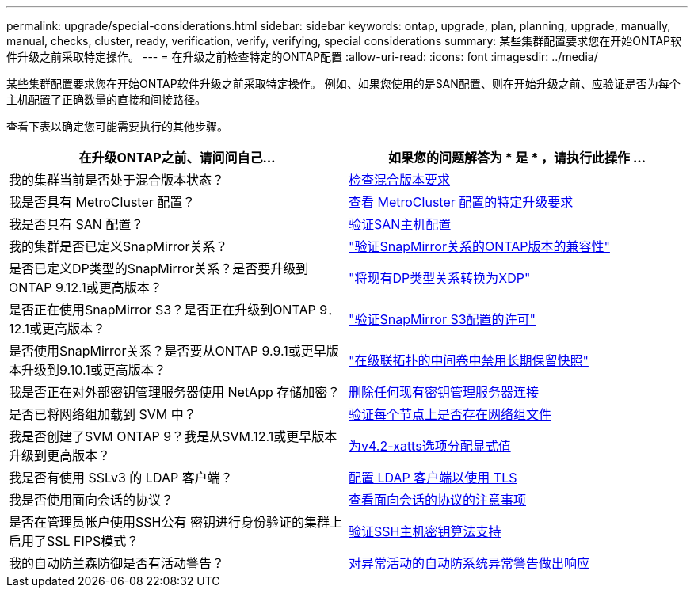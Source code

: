 ---
permalink: upgrade/special-considerations.html 
sidebar: sidebar 
keywords: ontap, upgrade, plan, planning, upgrade, manually, manual, checks, cluster, ready, verification, verify, verifying, special considerations 
summary: 某些集群配置要求您在开始ONTAP软件升级之前采取特定操作。 
---
= 在升级之前检查特定的ONTAP配置
:allow-uri-read: 
:icons: font
:imagesdir: ../media/


[role="lead"]
某些集群配置要求您在开始ONTAP软件升级之前采取特定操作。  例如、如果您使用的是SAN配置、则在开始升级之前、应验证是否为每个主机配置了正确数量的直接和间接路径。

查看下表以确定您可能需要执行的其他步骤。

[cols="2*"]
|===
| 在升级ONTAP之前、请问问自己... | 如果您的问题解答为 * 是 * ，请执行此操作 ... 


| 我的集群当前是否处于混合版本状态？ | xref:concept_mixed_version_requirements.html[检查混合版本要求] 


| 我是否具有 MetroCluster 配置？  a| 
xref:concept_upgrade_requirements_for_metrocluster_configurations.html[查看 MetroCluster 配置的特定升级要求]



| 我是否具有 SAN 配置？ | xref:task_verifying_the_san_configuration.html[验证SAN主机配置] 


| 我的集群是否已定义SnapMirror关系？ | link:../data-protection/compatible-ontap-versions-snapmirror-concept.html["验证SnapMirror关系的ONTAP版本的兼容性"] 


| 是否已定义DP类型的SnapMirror关系？是否要升级到ONTAP 9.12.1或更高版本？ | link:../data-protection/convert-snapmirror-version-flexible-task.html["将现有DP类型关系转换为XDP"] 


| 是否正在使用SnapMirror S3？是否正在升级到ONTAP 9．12.1或更高版本？ | link:considerations-for-s3-snapmirror-concept.html["验证SnapMirror S3配置的许可"] 


| 是否使用SnapMirror关系？是否要从ONTAP 9.9.1或更早版本升级到9.10.1或更高版本？ | link:snapmirror-cascade-relationship-blocked.html["在级联拓扑的中间卷中禁用长期保留快照"] 


| 我是否正在对外部密钥管理服务器使用 NetApp 存储加密？ | xref:task-prep-node-upgrade-nse-with-ext-kmip-servers.html[删除任何现有密钥管理服务器连接] 


| 是否已将网络组加载到 SVM 中？ | xref:task_verifying_that_the_netgroup_file_is_present_on_all_nodes.html[验证每个节点上是否存在网络组文件] 


| 我是否创建了SVM ONTAP 9？我是从SVM.12.1或更早版本升级到更高版本？ | xref:task_verifying_that_the_netgroup_file_is_present_on_all_nodes.html[为v4.2-xatts选项分配显式值] 


| 我是否有使用 SSLv3 的 LDAP 客户端？ | xref:task_configuring_ldap_clients_to_use_tls_for_highest_security.html[配置 LDAP 客户端以使用 TLS] 


| 我是否使用面向会话的协议？ | xref:concept_considerations_for_session_oriented_protocols.html[查看面向会话的协议的注意事项] 


| 是否在管理员帐户使用SSH公有 密钥进行身份验证的集群上启用了SSL FIPS模式？ | xref:considerations-authenticate-ssh-public-key-fips-concept.html[验证SSH主机密钥算法支持] 


| 我的自动防兰森防御是否有活动警告？ | xref:arp-warning-clear.html[对异常活动的自动防系统异常警告做出响应] 
|===
